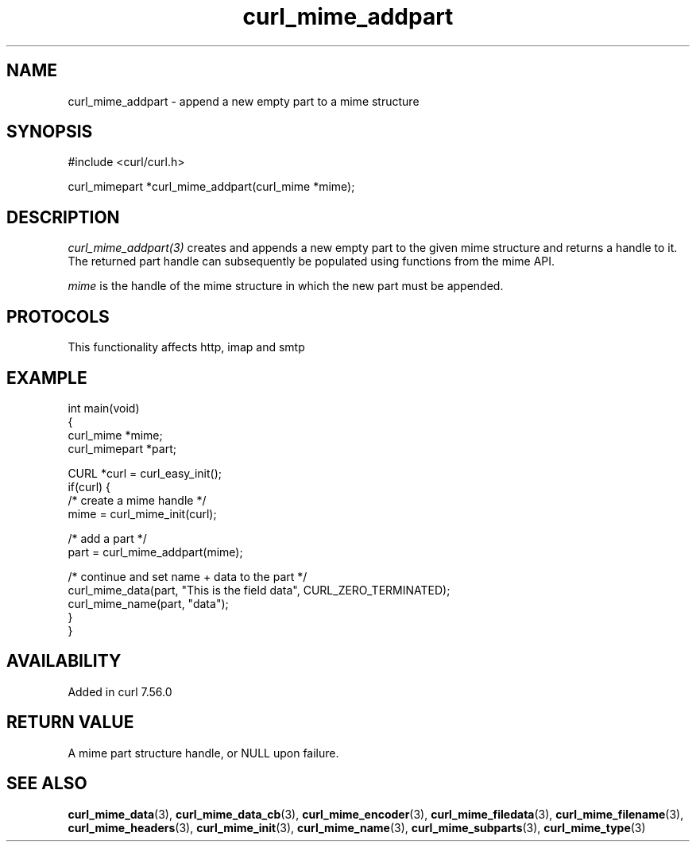.\" generated by cd2nroff 0.1 from curl_mime_addpart.md
.TH curl_mime_addpart 3 "2025-02-07" libcurl
.SH NAME
curl_mime_addpart \- append a new empty part to a mime structure
.SH SYNOPSIS
.nf
#include <curl/curl.h>

curl_mimepart *curl_mime_addpart(curl_mime *mime);
.fi
.SH DESCRIPTION
\fIcurl_mime_addpart(3)\fP creates and appends a new empty part to the given
mime structure and returns a handle to it. The returned part handle can
subsequently be populated using functions from the mime API.

\fImime\fP is the handle of the mime structure in which the new part must be
appended.
.SH PROTOCOLS
This functionality affects http, imap and smtp
.SH EXAMPLE
.nf
int main(void)
{
  curl_mime *mime;
  curl_mimepart *part;

  CURL *curl = curl_easy_init();
  if(curl) {
    /* create a mime handle */
    mime = curl_mime_init(curl);

    /* add a part */
    part = curl_mime_addpart(mime);

    /* continue and set name + data to the part */
    curl_mime_data(part, "This is the field data", CURL_ZERO_TERMINATED);
    curl_mime_name(part, "data");
  }
}
.fi
.SH AVAILABILITY
Added in curl 7.56.0
.SH RETURN VALUE
A mime part structure handle, or NULL upon failure.
.SH SEE ALSO
.BR curl_mime_data (3),
.BR curl_mime_data_cb (3),
.BR curl_mime_encoder (3),
.BR curl_mime_filedata (3),
.BR curl_mime_filename (3),
.BR curl_mime_headers (3),
.BR curl_mime_init (3),
.BR curl_mime_name (3),
.BR curl_mime_subparts (3),
.BR curl_mime_type (3)
